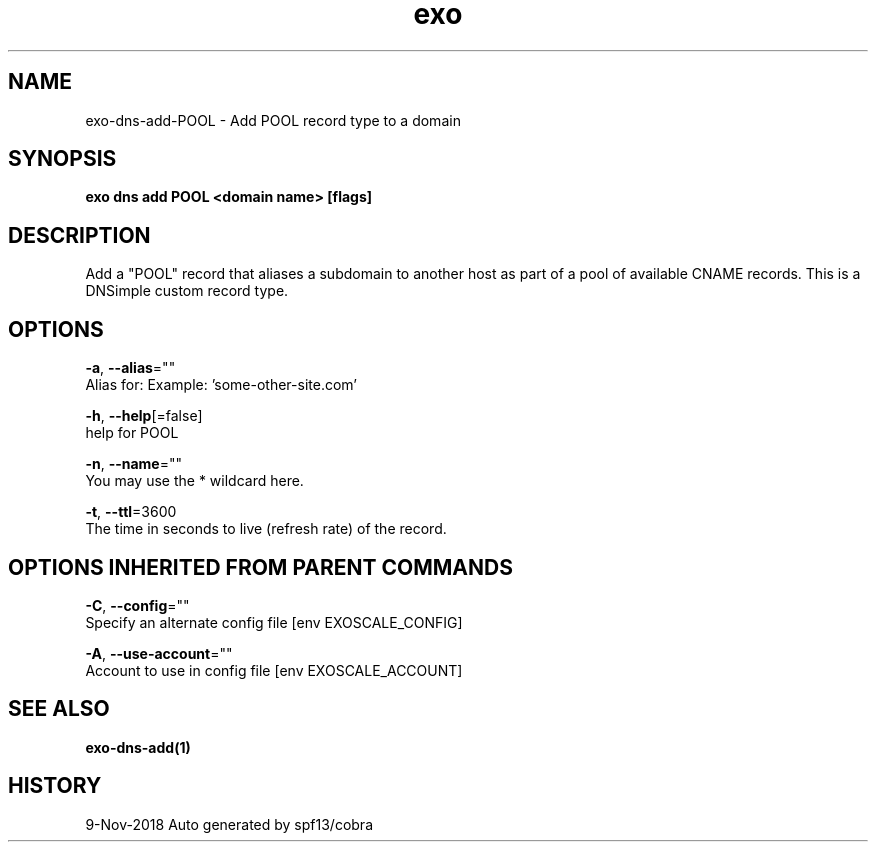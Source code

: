 .TH "exo" "1" "Nov 2018" "Auto generated by spf13/cobra" "" 
.nh
.ad l


.SH NAME
.PP
exo\-dns\-add\-POOL \- Add POOL record type to a domain


.SH SYNOPSIS
.PP
\fBexo dns add POOL <domain name> [flags]\fP


.SH DESCRIPTION
.PP
Add a "POOL" record that aliases a subdomain to another host as
part of a pool of available CNAME records. This is a DNSimple custom record type.


.SH OPTIONS
.PP
\fB\-a\fP, \fB\-\-alias\fP=""
    Alias for: Example: 'some\-other\-site.com'

.PP
\fB\-h\fP, \fB\-\-help\fP[=false]
    help for POOL

.PP
\fB\-n\fP, \fB\-\-name\fP=""
    You may use the * wildcard here.

.PP
\fB\-t\fP, \fB\-\-ttl\fP=3600
    The time in seconds to live (refresh rate) of the record.


.SH OPTIONS INHERITED FROM PARENT COMMANDS
.PP
\fB\-C\fP, \fB\-\-config\fP=""
    Specify an alternate config file [env EXOSCALE\_CONFIG]

.PP
\fB\-A\fP, \fB\-\-use\-account\fP=""
    Account to use in config file [env EXOSCALE\_ACCOUNT]


.SH SEE ALSO
.PP
\fBexo\-dns\-add(1)\fP


.SH HISTORY
.PP
9\-Nov\-2018 Auto generated by spf13/cobra
